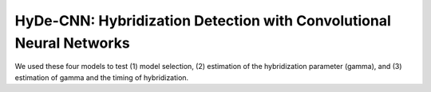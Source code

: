 HyDe-CNN: Hybridization Detection with Convolutional Neural Networks
====================================================================

We used these four models to test (1) model selection, (2) estimation of the
hybridization parameter (gamma), and (3) estimation of gamma and the timing
of hybridization.

.. img: docs/img/simulation-models.jpg
   :scale: 70 %
   :align: center
